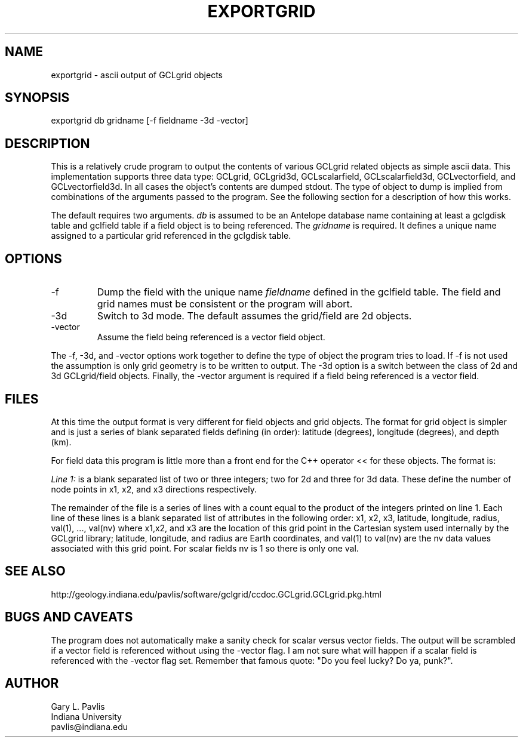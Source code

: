 .TH EXPORTGRID 1 "$Date: 2009/06/19 12:30:38 $"
.SH NAME
exportgrid - ascii output of GCLgrid objects
.SH SYNOPSIS
.nf
exportgrid db gridname [-f fieldname -3d -vector]
.fi
.SH DESCRIPTION
.LP
This is a relatively crude program to output the contents of various
GCLgrid related objects as simple ascii data.  This implementation supports
three data type:  GCLgrid, GCLgrid3d, GCLscalarfield, GCLscalarfield3d,
GCLvectorfield, and GCLvectorfield3d.  In all cases the object's contents
are dumped stdout.  The type of object to dump is implied from combinations
of the arguments passed to the program.  See the following section for a 
description of how this works.

The default requires two arguments.  \fIdb\fR is assumed to be an
Antelope database name containing at least a gclgdisk table and 
gclfield table if a field object is to being referenced.  The
\fIgridname\fR is required.  It defines a unique name assigned to 
a particular grid referenced in the gclgdisk table.
.SH OPTIONS
.IP -f
Dump the field with the unique name \fIfieldname\fR defined in the gclfield
table.  The field and grid names must be consistent or the program will
abort.
.IP -3d
Switch to 3d mode.  The default assumes the grid/field are 2d objects.
.IP -vector
Assume the field being referenced is a vector field object.  
.LP
The -f, -3d, and -vector options work together to define the type of 
object the program tries to load.  If -f is not used the assumption is
only grid geometry is to be written to output.  The -3d option is a
switch between the class of 2d and 3d GCLgrid/field objects. Finally,
the -vector argument is required if a field being referenced is a 
vector field. 
.SH FILES
.LP
At this time the output format is very different for field objects
and grid objects.  The format for grid object is simpler and is just a series
of blank separated fields defining (in order):  latitude (degrees),
longitude (degrees), and depth (km).  
.LP
For field data this program is little more than a front end for
the C++ operator << for these objects.  The format is:
.LP
\fILine 1:\fR  is a blank separated list of two or three integers; 
two for 2d and three for 3d data.  These define the number of node
points in x1, x2, and x3 directions respectively.  
.LP
The remainder of the file is a series of lines with a count equal to 
the product of the integers printed on line 1.  Each line of these
lines is a blank separated list of attributes in the following order:
x1, x2, x3, latitude, longitude, radius, val(1), ..., val(nv)
where x1,x2, and x3 are the location of this grid point in the 
Cartesian system used internally by the GCLgrid library; 
latitude, longitude, and radius are Earth coordinates, and 
val(1) to val(nv) are the nv data values associated with this 
grid point.  For scalar fields nv is 1 so there is only one val.  
.SH "SEE ALSO"
.nf
http://geology.indiana.edu/pavlis/software/gclgrid/ccdoc.GCLgrid.GCLgrid.pkg.html
.fi
.SH "BUGS AND CAVEATS"
.LP
The program does not automatically make a sanity check for scalar versus
vector fields.  The output will be scrambled if a vector field is referenced
without using the -vector flag.  I am not sure what will happen if a 
scalar field is referenced with the -vector flag set.  
Remember that famous quote:  "Do you feel lucky?  Do ya, punk?".
.SH AUTHOR
.nf
Gary L. Pavlis
Indiana University
pavlis@indiana.edu
.fi
.\" $Id: exportgrid.1,v 1.2 2009/06/19 12:30:38 pavlis Exp $
